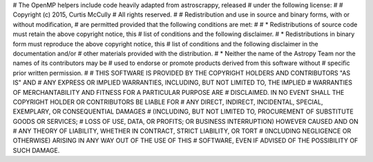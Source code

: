 # The OpenMP helpers include code heavily adapted from astroscrappy, released
# under the following license:
#
# Copyright (c) 2015, Curtis McCully
# All rights reserved.
#
# Redistribution and use in source and binary forms, with or without modification,
# are permitted provided that the following conditions are met:
#
# * Redistributions of source code must retain the above copyright notice, this
#   list of conditions and the following disclaimer.
# * Redistributions in binary form must reproduce the above copyright notice, this
#   list of conditions and the following disclaimer in the documentation and/or
#   other materials provided with the distribution.
# * Neither the name of the Astropy Team nor the names of its contributors may be
#   used to endorse or promote products derived from this software without
#   specific prior written permission.
#
# THIS SOFTWARE IS PROVIDED BY THE COPYRIGHT HOLDERS AND CONTRIBUTORS "AS IS" AND
# ANY EXPRESS OR IMPLIED WARRANTIES, INCLUDING, BUT NOT LIMITED TO, THE IMPLIED
# WARRANTIES OF MERCHANTABILITY AND FITNESS FOR A PARTICULAR PURPOSE ARE
# DISCLAIMED. IN NO EVENT SHALL THE COPYRIGHT HOLDER OR CONTRIBUTORS BE LIABLE FOR
# ANY DIRECT, INDIRECT, INCIDENTAL, SPECIAL, EXEMPLARY, OR CONSEQUENTIAL DAMAGES
# (INCLUDING, BUT NOT LIMITED TO, PROCUREMENT OF SUBSTITUTE GOODS OR SERVICES;
# LOSS OF USE, DATA, OR PROFITS; OR BUSINESS INTERRUPTION) HOWEVER CAUSED AND ON
# ANY THEORY OF LIABILITY, WHETHER IN CONTRACT, STRICT LIABILITY, OR TORT
# (INCLUDING NEGLIGENCE OR OTHERWISE) ARISING IN ANY WAY OUT OF THE USE OF THIS
# SOFTWARE, EVEN IF ADVISED OF THE POSSIBILITY OF SUCH DAMAGE.
